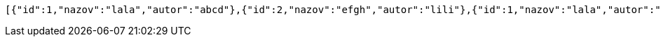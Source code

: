 [source,json,options="nowrap"]
----
[{"id":1,"nazov":"lala","autor":"abcd"},{"id":2,"nazov":"efgh","autor":"lili"},{"id":1,"nazov":"lala","autor":"abcd"},{"id":2,"nazov":"efgh","autor":"lili"}]
----